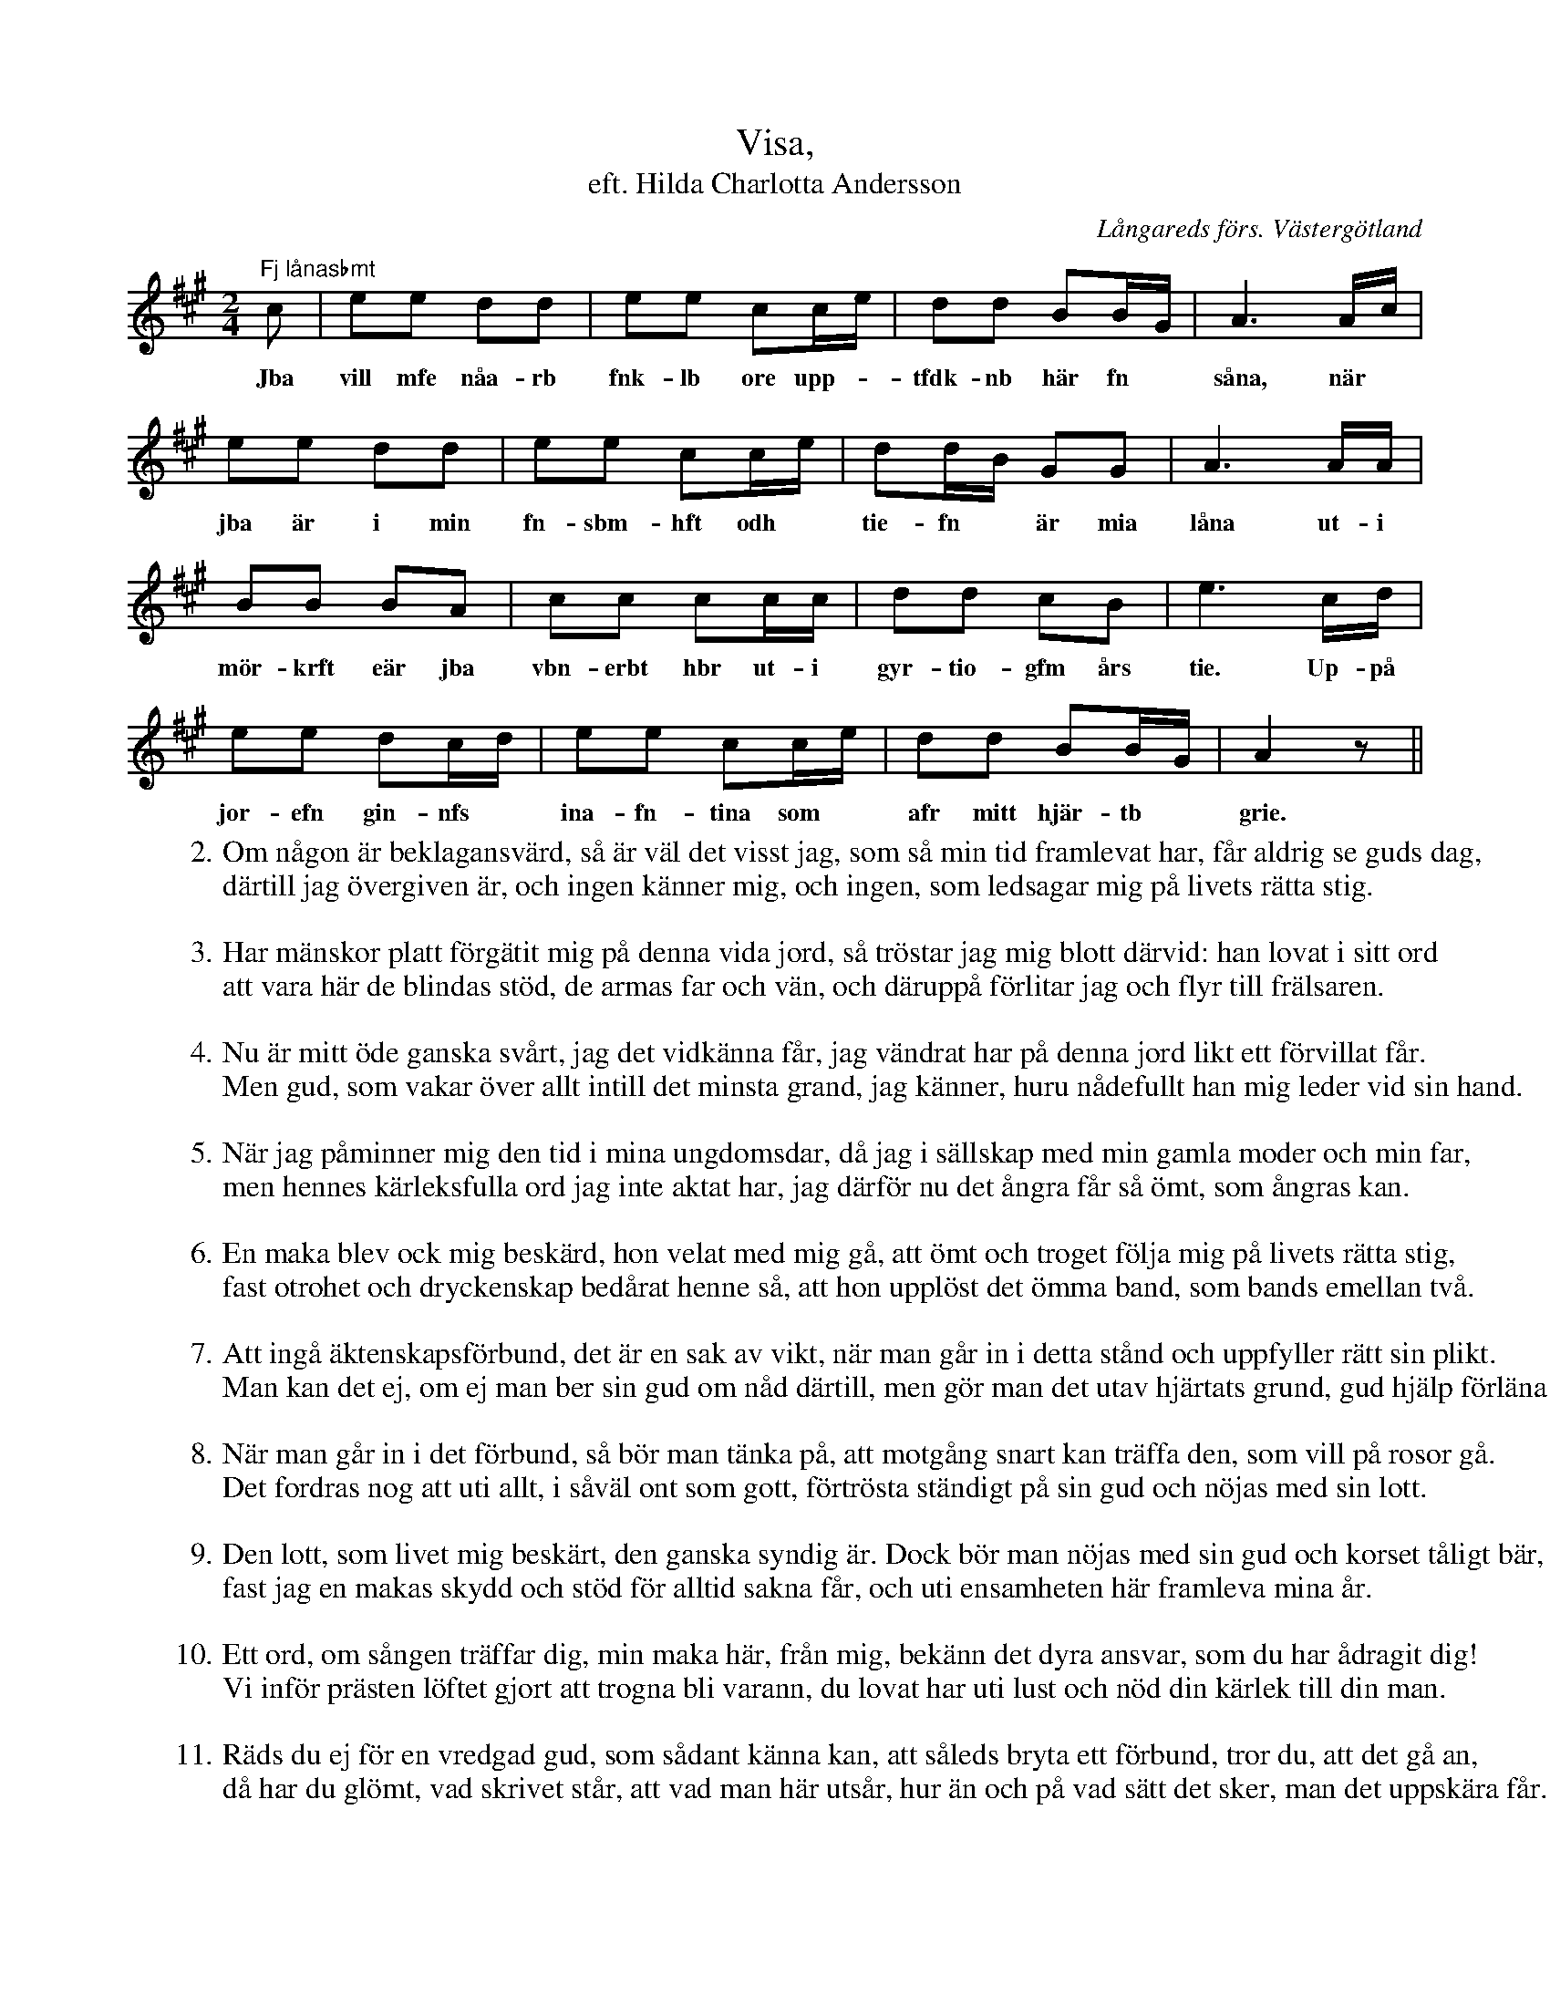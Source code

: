 %%abc-charset utf-8

X:5
T: Visa,
T:eft. Hilda Charlotta Andersson
S:efter Hilda Charlotta Andersson, Deregården
O:Långareds förs. Västergötland
B:August Bondesons Visbok
Z:ABC-notation Per Oldberg
N:Visan är nr 5 i August Bondesons Visbok nr I (http://runeberg.org/bondeson/6/0033.html)
M: 2/4
R:Visa
L: 1/16
K:A
"Fj lånasbmt"c2 | e2e2 d2d2 | e2e2 c2ce | d2d2 B2BG | A6Ac |
w:Jba vill mfe nåa-rb fnk-lb ore upp-*tfdk-nb här fn *såna, när*
e2e2 d2d2 | e2e2 c2ce | d2dB G2G2 | A6AA | 
w:jba är i min fn-sbm-hft odh *tie-fn *är mia låna ut-i
B2B2 B2A2 | c2c2 c2cc | d2d2 c2B2 | e6cd | 
w:mör-krft eär jba vbn-erbt hbr ut-i gyr-tio-gfm års tie. Up-på
e2e2 d2cd | e2e2 c2ce | d2d2 B2BG | A4z2 ||
w:jor-efn gin-nfs *ina-fn-tina som *afr mitt hjär-tb *grie.
W:2. Om någon är beklagansvärd, så är väl det visst jag, som så min tid framlevat har, får aldrig se guds dag,
W:därtill jag övergiven är, och ingen känner mig, och ingen, som ledsagar mig på livets rätta stig.
W:
W:3. Har mänskor platt förgätit mig på denna vida jord, så tröstar jag mig blott därvid: han lovat i sitt ord
W:att vara här de blindas stöd, de armas far och vän, och däruppå förlitar jag och flyr till frälsaren.
W:
W:4. Nu är mitt öde ganska svårt, jag det vidkänna får, jag vändrat har på denna jord likt ett förvillat får.
W:Men gud, som vakar över allt intill det minsta grand, jag känner, huru nådefullt han mig leder vid sin hand.
W:
W:5. När jag påminner mig den tid i mina ungdomsdar, då jag i sällskap med min gamla moder och min far,
W:men hennes kärleksfulla ord jag inte aktat har, jag därför nu det ångra får så ömt, som ångras kan.
W:
W:6. En maka blev ock mig beskärd, hon velat med mig gå, att ömt och troget följa mig på livets rätta stig,
W:fast otrohet och dryckenskap bedårat henne så, att hon upplöst det ömma band, som bands emellan två.
W:
W:7. Att ingå äktenskapsförbund, det är en sak av vikt, när man går in i detta stånd och uppfyller rätt sin plikt.
W:Man kan det ej, om ej man ber sin gud om nåd därtill, men gör man det utav hjärtats grund, gud hjälp förläna vill.
W:
W:8. När man går in i det förbund, så bör man tänka på, att motgång snart kan träffa den, som vill på rosor gå.
W:Det fordras nog att uti allt, i såväl ont som gott, förtrösta ständigt på sin gud och nöjas med sin lott.
W:
W:9. Den lott, som livet mig beskärt, den ganska syndig är. Dock bör man nöjas med sin gud och korset tåligt bär,
W:fast jag en makas skydd och stöd för alltid sakna får, och uti ensamheten här framleva mina år.
W:
W:10. Ett ord, om sången träffar dig, min maka här, från mig, bekänn det dyra ansvar, som du har ådragit dig!
W:Vi inför prästen löftet gjort att trogna bli varann, du lovat har uti lust och nöd din kärlek till din man.
W:
W:11. Räds du ej för en vredgad gud, som sådant känna kan, att såleds bryta ett förbund, tror du, att det gå an,
W:då har du glömt, vad skrivet står, att vad man här utsår, hur än och på vad sätt det sker, man det uppskära får.

